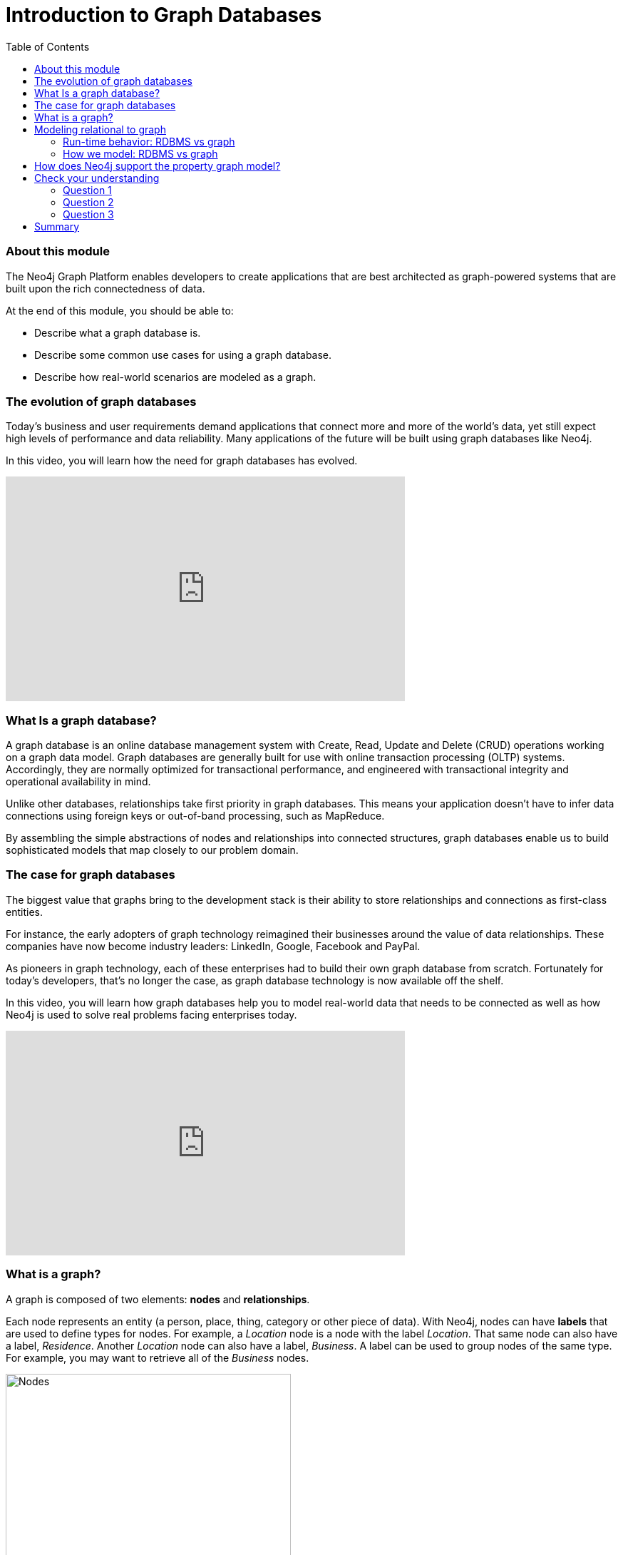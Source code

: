 
= Introduction to Graph Databases
:presenter: Neo Technology
:twitter: neo4j
:email: info@neotechnology.com
:neo4j-version: 3.4.4
:currentyear: 2018
:doctype: book
:toc: left
:toclevels: 3
:experimental:
:imagedir: https://s3-us-west-1.amazonaws.com/data.neo4j.com/intro-neo4j/img
:manual: http://neo4j.com/docs/developer-manual/current
:manual-cypher: {manual}/cypher

++++
	<script type='text/javascript'>
	var loc = window.location;
	if (loc.hostname == "neo4j.com" && loc.search.indexOf("aliId=") == -1 ) {
	 loc.pathname = "/graphacademy/online-training/XXXX/"	
	}
	document.write(unescape("%3Cscript src='//munchkin.marketo.net/munchkin.js' type='text/javascript'%3E%3C/script%3E"));
	</script>
	<script>Munchkin.init('773-GON-065');</script>
++++

=== About this module

The Neo4j Graph Platform enables developers to create applications that are best architected as graph-powered systems that are built upon the rich connectedness of data. 

At the end of this module, you should be able to:
[square]
* Describe what a graph database is.
* Describe some common use cases for using a graph database.
* Describe how real-world scenarios are modeled as a graph.

=== The evolution of graph databases

Today's business and user requirements demand applications that connect more and more of the world's data, yet still expect high levels of performance and data reliability. Many applications of the future will be built using graph databases like Neo4j.

ifdef::backend-pdf[]

In this video, you will learn how the need for graph databases has evolved.

https://youtu.be/5Tl8WcaqZoc

endif::backend-pdf[]

ifdef::backend-html5[]

In this video, you will learn how the need for graph databases has evolved.
++++
<iframe width="560" height="315" src="https://www.youtube.com/embed?listType=playlist&#038;list=PL9Hl4pk2FsvWM9GWaguRhlCQ-pa-ERd4U&#038;index=0" frameborder="0" allow="autoplay; encrypted-media" allowfullscreen></iframe>
++++

endif::backend-html5[]

=== What Is a graph database?

A graph database is an online database management system with Create, Read, Update and Delete (CRUD) operations working on a graph data model. 
Graph databases are generally built for use with online transaction processing (OLTP) systems. 
Accordingly, they are normally optimized for transactional performance, and engineered with transactional integrity and operational availability in mind.

Unlike other databases, relationships take first priority in graph databases.  
This means your application doesn't have to infer data connections using foreign keys or out-of-band processing, such as MapReduce.

By assembling the simple abstractions of nodes and relationships into connected structures, graph databases enable us to build sophisticated models that map closely to our problem domain.

=== The case for graph databases

The biggest value that graphs bring to the development stack is their ability to store relationships and connections as first-class entities.

For instance, the early adopters of graph technology reimagined their businesses around the value of data relationships. 
These companies have now become industry leaders: LinkedIn, Google, Facebook and PayPal.

As pioneers in graph technology, each of these enterprises had to build their own graph database from scratch. 
Fortunately for today's developers, that's no longer the case, as graph database technology is now available off the shelf.

ifdef::backend-pdf[]

In this video, you will learn how graph databases help you to model real-world data that needs to be connected as well as how Neo4j is used to solve real problems facing enterprises today.

https://youtu.be/-dCeFEqDkUI

endif::backend-pdf[]

ifdef::backend-html5[]

In this video, you will learn how graph databases help you to model real-world data that needs to be connected as well as how Neo4j is used to solve real problems facing enterprises today.

++++
<iframe width="560" height="315" src="https://www.youtube.com/embed?listType=playlist&#038;list=PL9Hl4pk2FsvWM9GWaguRhlCQ-pa-ERd4U&#038;index=1" frameborder="0" allow="autoplay; encrypted-media" allowfullscreen></iframe>
++++

endif::backend-html5[]

=== What is a graph?

A graph is composed of two elements: *nodes* and *relationships*.

Each node represents an entity (a person, place, thing, category or other piece of data). With Neo4j, nodes can have **labels** that are used to define types for nodes. 
For example, a _Location_ node is a node with the label _Location_. 
That same node can also have a label, _Residence_. Another _Location_ node can also have a label, _Business_. 
A label can be used to group nodes of the same type. For example, you may want to retrieve all of the _Business_ nodes.

image::{imagedir}/Nodes.png[Nodes,width=400,align=center]

// force line break

{nbsp} + 

[cols=1, frame="none"]
|===
a|
Each relationship represents how two nodes are connected. 
For example, the two nodes _Person_ and _Location_, might have the relationship _LIVES_AT_ pointing from a _Person_ node to _Location_ node.
A relationship represents the verb or action between two entities.

image::{imagedir}/Relationships.png[Relationships,width=400,align=center]
// force line break

{nbsp} +  
This general-purpose structure allows you to model all kinds of scenarios: from a system of roads, to a network of devices, to a population's medical history, or anything else defined by relationships. 
|===


[cols=1, frame="none"]
|===
a|
The Neo4j database is a property graph. 
You can add **properties** to nodes and relationships to further enrich the graph model. 

image::{imagedir}/Properties.png[Properties,width=500,align=center]
// force line break

{nbsp} +  
This enables you to closely align data and connections in the graph to your real-world application. 
For example, a _Person_ node might have a property, _name_ and a _Location_ node might have a property, _address_.
|===


ifdef::backend-pdf[]

In this video, you will learn how to model property graphs containing nodes and relationships and how Cypher is used to access a graph database.

https://youtu.be/NH6WoJHN4UA

endif::backend-pdf[]

ifdef::backend-html5[]
In this video, you will learn how to model property graphs containing nodes and relationships and how Cypher is used to access a graph database.

++++
<iframe width="560" height="315" src="https://www.youtube.com/embed?listType=playlist&#038;list=PL9Hl4pk2FsvWM9GWaguRhlCQ-pa-ERd4U&#038;index=2" frameborder="0" allow="autoplay; encrypted-media" allowfullscreen></iframe>
++++
endif::backend-html5[]

=== Modeling relational to graph

Many applications' data is modeled as relational data. There are some similarities between a relational model and a graph model:

[cols="<.^,<.^", options="header",stripes="none"]
|====
 *Relational*
| *Graph*
|
{set:cellbgcolor:white}
Rows
| Nodes
| Joins
| Relationships
| Table names
| Labels
| Columns
| Properties
|====
{set:cellbgcolor!}

ifdef::backend-pdf[]
// force page break
<<<
endif::backend-pdf[]

But, there are some ways in which the relational model differs from the graph model:

[cols="<.^,<.^", options="header",stripes="none"]
|====
 *Relational*
| *Graph*
| 
{set:cellbgcolor:white}
Rows in the same table have the same set of fields.
| Nodes with the same label aren't required to have the same set of properties.
| Joins are calculated at query time.
| Relationships are stored on disk when they are created.
| A row can belong to one table.
| A node can have many labels.
|====
{set:cellbgcolor!}

==== Run-time behavior: RDBMS vs graph

[cols=1, frame="none"]
|====
a|
How data is retrieved is very different between an RDBMS and a graph database:

[.thumb]
image::{imagedir}/RDBvsGraphRuntime.png[RDBvsGraphRuntime,600,align=center]
|====

==== How we model: RDBMS vs graph

How you model data from relational vs graph differs:

[cols="<.^,<.^", options="header",stripes="none"]
|====
 *Relational*
| *Graph*
| 
{set:cellbgcolor:white}
Try and get the schema defined and then make minimal changes to it after that.
| It's common for the schema to evolve with the application.
| More abstract focus when modeling i.e. focus on classes rather than objects.
| Common to use actual data items when modeling.
|====
{set:cellbgcolor!}

If we were modeling a football transfers graph in relational and graph databases these diagrams show what common approaches might look like.

[cols=1, frame="none"]
|====
a|
Here is the relational model:

[.thumb]
image::{imagedir}/RDB.png[RDB,600,400,align=center]
|====

[cols=1, frame="none"]
|====
a|
and here is the corresponding graph model:


[.thumb]
image::{imagedir}/RDBToGraph.png[RDBToGraph,width=600,align=center]

With the graph model we might sketch out examples with actual values and derive the 'schema' while doing that modeling process.
|====

[cols=1, frame="none"]
|====
a|
In Neo4j, the data model might evolve to something like this:

[.thumb]
image::{imagedir}/GraphModel.png[GraphModel,width=600,align=center]
|====

=== How does Neo4j support the property graph model?
[square]
* Neo4j is a *Database* - use it to reliably *store information* and *find it later*.
* Neo4j's data model is a *Graph*, in particular a *Property Graph*.
* *Cypher* is Neo4j's graph query language (*SQL for graphs!*).
* Cypher is a declarative query language: it describes *what* you are interested in, not *how* it is acquired.
* Cypher is meant to be very *readable* and *expressive*.

== Check your understanding
=== Question 1

What elements make up a graph?

Select the correct answers.
[%interactive]
- [ ] [.false-answer]#tuples#
- [ ] [.required-answer]#nodes#
- [ ] [.false-answer]#documents#
- [ ] [.required-answer]#relationships#

=== Question 2

Suppose that you want to create a graph to model customers, products, what products a customer buys, and what products a customer rated. You have created nodes in the graph to represent the customers and products. In this graph, what relationships would you define?

Select the correct answers.
[%interactive]
- [ ] [.required-answer]#BOUGHT#
- [ ] [.false-answer]#IS_A_CUSTOMER#
- [ ] [.false-answer]#IS_A_PRODUCT#
- [ ] [.required-answer]#RATED#

=== Question 3

What query language is used with a Neo4j Database?

Select the correct answer.
[%interactive]
- [ ] [.false-answer]#SQL#
- [ ] [.false-answer]#CQL#
- [ ] [.required-answer]#Cypher#
- [ ] [.false-answer]#OPath#

== Summary

You should now be able to:
[square]
* Describe what a graph database is.
* Describe some common use cases for using a graph database.
* Describe how real-world scenarios are modeled as a graph.

